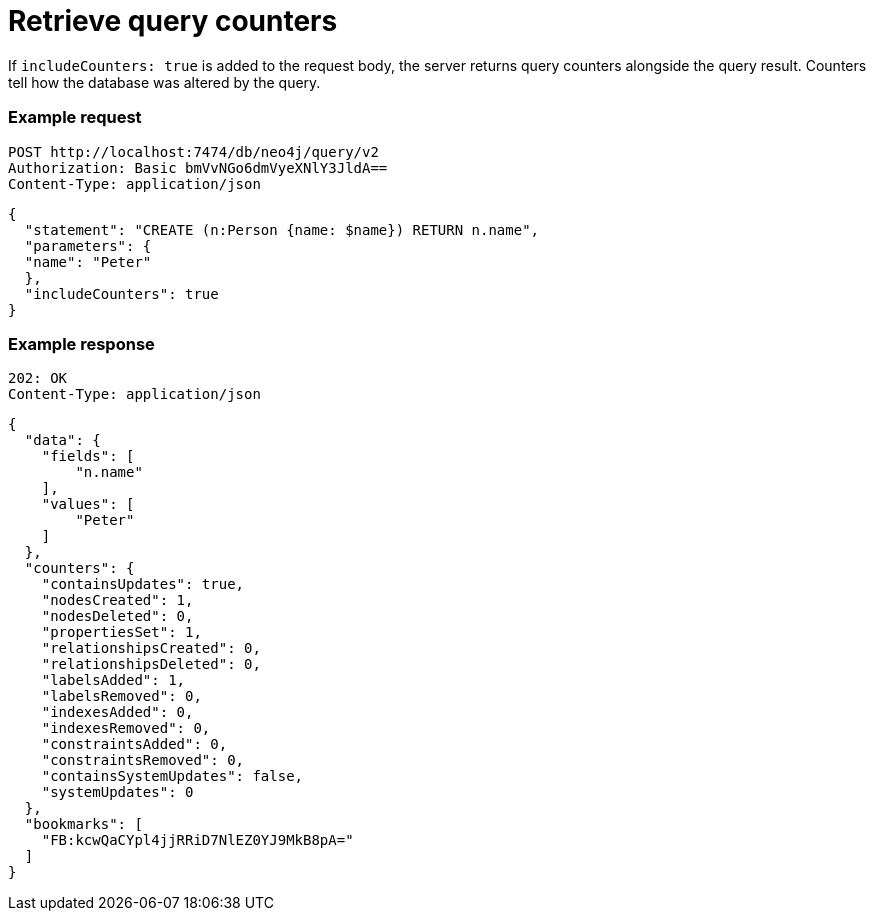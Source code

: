 :page-role: beta

= Retrieve query counters

If `includeCounters: true` is added to the request body, the server returns query counters alongside the query result.
Counters tell how the database was altered by the query.

====
[discrete]
=== Example request

[source, headers]
----
POST http://localhost:7474/db/neo4j/query/v2
Authorization: Basic bmVvNGo6dmVyeXNlY3JldA==
Content-Type: application/json
----

[source, JSON]
----
{
  "statement": "CREATE (n:Person {name: $name}) RETURN n.name",
  "parameters": {
  "name": "Peter"
  },
  "includeCounters": true
}
----

[discrete]
=== Example response

[source, headers]
----
202: OK
Content-Type: application/json
----

[source, JSON]
----
{
  "data": {
    "fields": [
        "n.name"
    ],
    "values": [
        "Peter"
    ]
  },
  "counters": {
    "containsUpdates": true,
    "nodesCreated": 1,
    "nodesDeleted": 0,
    "propertiesSet": 1,
    "relationshipsCreated": 0,
    "relationshipsDeleted": 0,
    "labelsAdded": 1,
    "labelsRemoved": 0,
    "indexesAdded": 0,
    "indexesRemoved": 0,
    "constraintsAdded": 0,
    "constraintsRemoved": 0,
    "containsSystemUpdates": false,
    "systemUpdates": 0
  },
  "bookmarks": [
    "FB:kcwQaCYpl4jjRRiD7NlEZ0YJ9MkB8pA="
  ]
}
----
====
